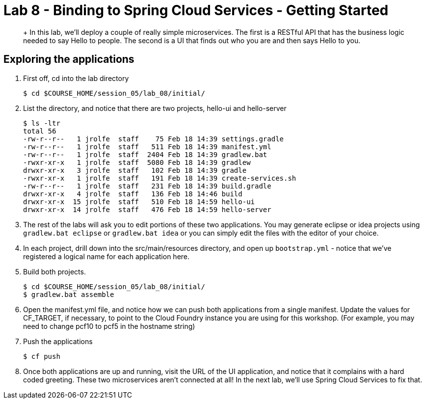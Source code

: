 :compat-mode:
= Lab 8 - Binding to Spring Cloud Services - Getting Started

[abstract]
+
In this lab, we'll deploy a couple of really simple microservices. The first is a RESTful API that has the business logic needed to say Hello to people. The second is a UI that finds out who you are and then says Hello to you.
--

--


== Exploring the applications

. First off, cd into the lab directory
+
----
$ cd $COURSE_HOME/session_05/lab_08/initial/
----

. List the directory, and notice that there are two projects, hello-ui and hello-server
+
----
$ ls -ltr
total 56
-rw-r--r--   1 jrolfe  staff    75 Feb 18 14:39 settings.gradle
-rw-r--r--   1 jrolfe  staff   511 Feb 18 14:39 manifest.yml
-rw-r--r--   1 jrolfe  staff  2404 Feb 18 14:39 gradlew.bat
-rwxr-xr-x   1 jrolfe  staff  5080 Feb 18 14:39 gradlew
drwxr-xr-x   3 jrolfe  staff   102 Feb 18 14:39 gradle
-rwxr-xr-x   1 jrolfe  staff   191 Feb 18 14:39 create-services.sh
-rw-r--r--   1 jrolfe  staff   231 Feb 18 14:39 build.gradle
drwxr-xr-x   4 jrolfe  staff   136 Feb 18 14:46 build
drwxr-xr-x  15 jrolfe  staff   510 Feb 18 14:59 hello-ui
drwxr-xr-x  14 jrolfe  staff   476 Feb 18 14:59 hello-server
----

. The rest of the labs will ask you to edit portions of these two applications.  You may generate eclipse or idea projects using `gradlew.bat eclipse` or `gradlew.bat idea` or you can simply edit the files with the editor of your choice.
+
. In each project, drill down into the src/main/resources directory, and open up `bootstrap.yml` - notice that we've registered a logical name for each application here.
+
. Build both projects.
+
----
$ cd $COURSE_HOME/session_05/lab_08/initial/
$ gradlew.bat assemble
----
+
. Open the manifest.yml file, and notice how we can push both applications from a single manifest.  Update the values for CF_TARGET, if necessary, to point to the Cloud Foundry instance you are using for this workshop.  (For example, you may need to change pcf10 to pcf5 in the hostname string)
+
. Push the applications
+
----
$ cf push
----
+
. Once both applications are up and running, visit the URL of the UI application, and notice that it complains with a hard coded greeting.  These two microservices aren't connected at all!  In the next lab, we'll use Spring Cloud Services to fix that.
